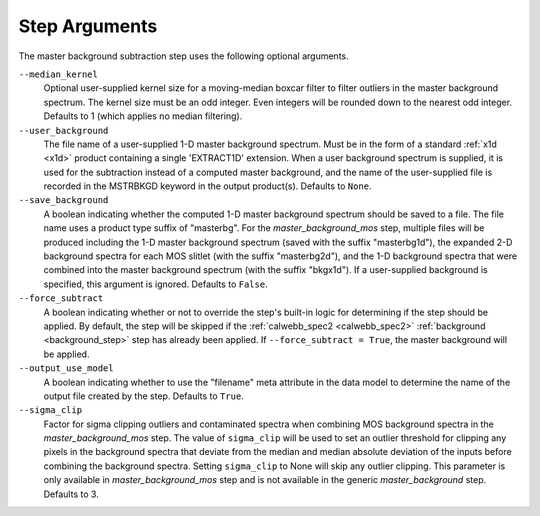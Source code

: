.. _msb_step_args:

Step Arguments
==============
The master background subtraction step uses the following optional arguments.

``--median_kernel``
  Optional user-supplied kernel size for a moving-median boxcar filter to filter 
  outliers in the master background spectrum.  The kernel size must be an odd integer.
  Even integers will be rounded down to the nearest odd integer.
  Defaults to 1 (which applies no median filtering).

``--user_background``
  The file name of a user-supplied 1-D master background spectrum. Must be in the form
  of a standard :ref:`x1d <x1d>` product containing a single 'EXTRACT1D' extension.
  When a user background spectrum is supplied, it is used for the subtraction instead of
  a computed master background, and the name of the user-supplied file is recorded in the
  MSTRBKGD keyword in the output product(s).
  Defaults to ``None``.

``--save_background``
  A boolean indicating whether the computed 1-D master background spectrum should be saved
  to a file. The file name uses a product type suffix of "masterbg".
  For the `master_background_mos` step, multiple files will be produced including the 1-D 
  master background spectrum (saved with the suffix "masterbg1d"), the expanded 2-D background spectra
  for each MOS slitlet (with the suffix "masterbg2d"), and the 1-D background spectra 
  that were combined into the master background spectrum (with the suffix "bkgx1d").
  If a user-supplied background is specified, this argument is ignored.
  Defaults to ``False``.

``--force_subtract``
  A boolean indicating whether or not to override the step's built-in logic for determining
  if the step should be applied. By default, the step will be skipped if the
  :ref:`calwebb_spec2 <calwebb_spec2>` :ref:`background <background_step>` step has
  already been applied. If ``--force_subtract = True``, the master background will be
  applied.

``--output_use_model``
  A boolean indicating whether to use the "filename" meta attribute in the data model to
  determine the name of the output file created by the step. Defaults to ``True``.

``--sigma_clip``
  Factor for sigma clipping outliers and contaminated spectra when combining MOS 
  background spectra in the `master_background_mos` step.  The value of ``sigma_clip`` 
  will be used to set an outlier threshold for clipping any pixels in the background 
  spectra that deviate from the median and median absolute deviation of the inputs before
  combining the background spectra.  Setting ``sigma_clip`` to None will
  skip any outlier clipping.  This parameter is only available in `master_background_mos`
  step and is not available in the generic `master_background` step.
  Defaults to 3.